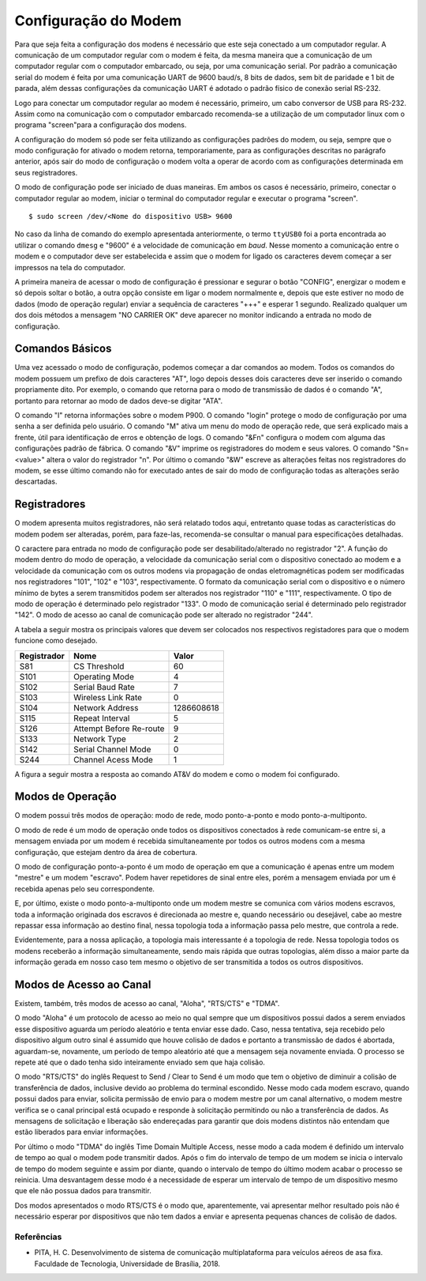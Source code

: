 Configuração do Modem
=====================

Para que seja feita a configuração dos modens é necessário que este seja conectado a um
computador regular. A comunicação de um computador regular com o modem é feita, da mesma maneira que a comunicação de um computador regular com o computador embarcado, ou seja, por uma comunicação serial. Por padrão a comunicação serial do modem é feita por uma comunicação UART de 9600 baud/s, 8 bits de dados, sem bit de paridade e 1 bit de parada, além dessas configurações da comunicação UART é adotado o padrão físico de conexão serial RS-232.

Logo para conectar um computador regular ao modem é necessário, primeiro, um cabo conversor de USB para RS-232. Assim como na comunicação com o computador embarcado recomenda-se a utilização de um computador linux com o programa "screen"para a configuração dos modens.

A configuração do modem só pode ser feita utilizando as configurações padrões do modem, ou seja, sempre que o modo configuração for ativado o modem retorna, temporariamente, para as configurações descritas no parágrafo anterior, após sair do modo de configuração o modem volta a operar de acordo com as configurações determinada em seus registradores.

O modo de configuração pode ser iniciado de duas maneiras. Em ambos os casos é necessário, primeiro, conectar o computador regular ao modem, iniciar o terminal do computador regular e executar o programa "screen".

::
 
  $ sudo screen /dev/<Nome do dispositivo USB> 9600
  
No caso da linha de comando do exemplo apresentada anteriormente, o termo ``ttyUSB0`` foi a porta encontrada ao utilizar o comando ``dmesg`` e "9600" é a velocidade de comunicação em *baud*. Nesse momento a comunicação entre o modem e o computador deve ser estabelecida e assim que o modem for ligado os caracteres devem começar a ser impressos na tela do computador.  
 
A primeira maneira de acessar o modo de configuração é pressionar e segurar o botão "CONFIG", energizar o modem e só depois soltar o botão, a outra opção consiste em ligar o modem normalmente e, depois que este estiver no modo de dados (modo de operação regular) enviar a sequência de caracteres "+++" e esperar 1 segundo. Realizado qualquer um dos dois métodos a mensagem "NO CARRIER OK" deve aparecer no monitor indicando a entrada no modo de configuração. 
  
.. figure:: /img/Aerial/NOCARRIER.png
    :align: center  
    
Comandos Básicos
~~~~~~~~~~~~~~~~

Uma vez acessado o modo de configuração, podemos começar a dar comandos ao modem. Todos os comandos do modem possuem um prefixo de dois caracteres "AT", logo depois desses dois caracteres deve ser inserido o comando propriamente dito. Por exemplo, o comando que retorna para o modo de transmissão de dados é o comando "A", portanto para retornar ao modo de dados deve-se digitar "ATA".  

O comando "I" retorna informações sobre o modem P900. O comando "login" protege o modo de configuração por uma senha a ser definida pelo usuário. O comando "M" ativa um menu do modo de operação rede, que será explicado mais a frente, útil para identificação de erros e obtenção de logs. O comando "&Fn" configura o modem com alguma das configurações padrão de fábrica. O comando "&V" imprime os registradores do modem e seus valores. O comando "Sn=<value>" altera o valor do registrador "n". Por último o comando "&W" escreve as alterações feitas nos registradores do modem, se esse último comando não for executado antes de sair do modo de configuração todas as alterações serão descartadas.  

Registradores
~~~~~~~~~~~~~

O modem apresenta muitos registradores, não será relatado todos aqui, entretanto quase todas as características do modem podem ser alteradas, porém, para faze-las, recomenda-se consultar o manual para especificações detalhadas.
   
O caractere para entrada no modo de configuração pode ser desabilitado/alterado no registrador "2". A função do modem dentro do modo de operação, a velocidade da comunicação serial com o dispositivo conectado ao modem e a velocidade da comunicação com os outros modens via propagação de ondas eletromagnéticas podem ser modificadas nos registradores "101", "102" e "103", respectivamente. O formato da comunicação serial com o dispositivo e o número mínimo de bytes a serem transmitidos podem ser alterados nos registrador "110" e "111", respectivamente. O tipo de modo de operação é determinado pelo registrador "133". O modo de comunicação serial é determinado pelo registrador "142". O modo de acesso ao canal de comunicação pode ser alterado no registrador "244".  

A tabela a seguir mostra os principais valores que devem ser colocados nos respectivos registadores para que o modem funcione como desejado.

+-------------+-------------------------+------------+
| Registrador |           Nome          |    Valor   |
+=============+=========================+============+
| S81         |       CS Threshold      |      60    |
+-------------+-------------------------+------------+
| S101        |      Operating Mode     |      4     |
+-------------+-------------------------+------------+
| S102        |     Serial Baud Rate    |      7     |
+-------------+-------------------------+------------+          
| S103        |     Wireless Link Rate  |      0     |
+-------------+-------------------------+------------+
| S104        |      Network Address    | 1286608618 |
+-------------+-------------------------+------------+
| S115        |      Repeat Interval    |      5     |
+-------------+-------------------------+------------+
| S126        | Attempt Before Re-route |      9     |
+-------------+-------------------------+------------+
| S133        |       Network Type      |      2     |
+-------------+-------------------------+------------+
| S142        |   Serial Channel Mode   |      0     |
+-------------+-------------------------+------------+
| S244        |    Channel Acess Mode   |      1     |
+-------------+-------------------------+------------+

A figura a seguir mostra a resposta ao comando AT&V do modem e como o modem foi configurado.

.. figure:: /img/Aerial/Config_Modem.png
    :align: center 

Modos de Operação
~~~~~~~~~~~~~~~~~

O modem possui três modos de operação: modo de rede, modo ponto-a-ponto e modo ponto-a-multiponto.

O modo de rede é um modo de operação onde todos os dispositivos conectados à rede comunicam-se entre si, a mensagem enviada por um modem é recebida simultaneamente por todos os outros modens com a mesma configuração, que estejam dentro da área de cobertura.

O modo de configuração ponto-a-ponto é um modo de operação em que a comunicação é apenas entre um modem "mestre" e um modem "escravo". Podem haver repetidores de sinal entre eles, porém a mensagem enviada por um é recebida apenas pelo seu correspondente.
 
E, por último, existe o modo ponto-a-multiponto onde um modem mestre se comunica com vários modens escravos, toda a informação originada dos escravos é direcionada ao mestre e, quando necessário ou desejável, cabe ao mestre repassar essa informação ao destino final, nessa topologia toda a informação passa pelo mestre, que controla a rede.

Evidentemente, para a nossa aplicação, a topologia mais interessante é a topologia de rede. Nessa topologia todos os modens receberão a informação simultaneamente, sendo mais rápida que outras topologias, além disso a maior parte da informação gerada em nosso caso tem mesmo o objetivo de ser transmitida a todos os outros dispositivos.

Modos de Acesso ao Canal
~~~~~~~~~~~~~~~~~~~~~~~~

Existem, também, três modos de acesso ao canal, "Aloha", "RTS/CTS" e "TDMA".

O modo "Aloha" é um protocolo de acesso ao meio no qual sempre que um dispositivos possui dados a serem enviados esse dispositivo aguarda um período aleatório e tenta enviar esse dado. Caso, nessa tentativa, seja recebido pelo dispositivo algum outro sinal é assumido que houve colisão de dados e portanto a transmissão de dados é abortada, aguardam-se, novamente, um período de tempo aleatório até que a mensagem seja novamente enviada. O processo se repete até que o dado tenha sido inteiramente enviado sem que haja colisão.

O modo "RTS/CTS" do inglês Request to Send / Clear to Send é um modo que tem o objetivo de diminuir a colisão de transferência de dados, inclusive devido ao problema do terminal escondido. Nesse modo cada modem escravo, quando possui dados para enviar, solicita permissão de envio para o modem mestre por um canal alternativo, o modem mestre verifica se o canal principal está ocupado e responde à solicitação permitindo ou não a transferência de dados. As mensagens de solicitação e liberação são endereçadas para garantir que dois modens distintos não entendam que estão liberados para enviar informações.

Por último o modo "TDMA" do inglês Time Domain Multiple Access, nesse modo a cada modem é definido um intervalo de tempo ao qual o modem pode transmitir dados. Após o fim do intervalo de tempo de um modem se inicia o intervalo de tempo do modem seguinte e assim por diante, quando o intervalo de tempo do último modem acabar o processo se reinicia. Uma desvantagem desse modo é a necessidade de esperar um intervalo de tempo de um dispositivo mesmo que ele não possua dados para transmitir.

Dos modos apresentados o modo RTS/CTS é o modo que, aparentemente, vai apresentar melhor resultado pois não é necessário esperar por dispositivos que não tem dados a enviar e apresenta pequenas chances de colisão de dados.

Referências
-----------

* PITA, H. C. Desenvolvimento de sistema de comunicação multiplataforma para veículos aéreos de asa fixa. Faculdade de Tecnologia, Universidade de Brasília, 2018.



